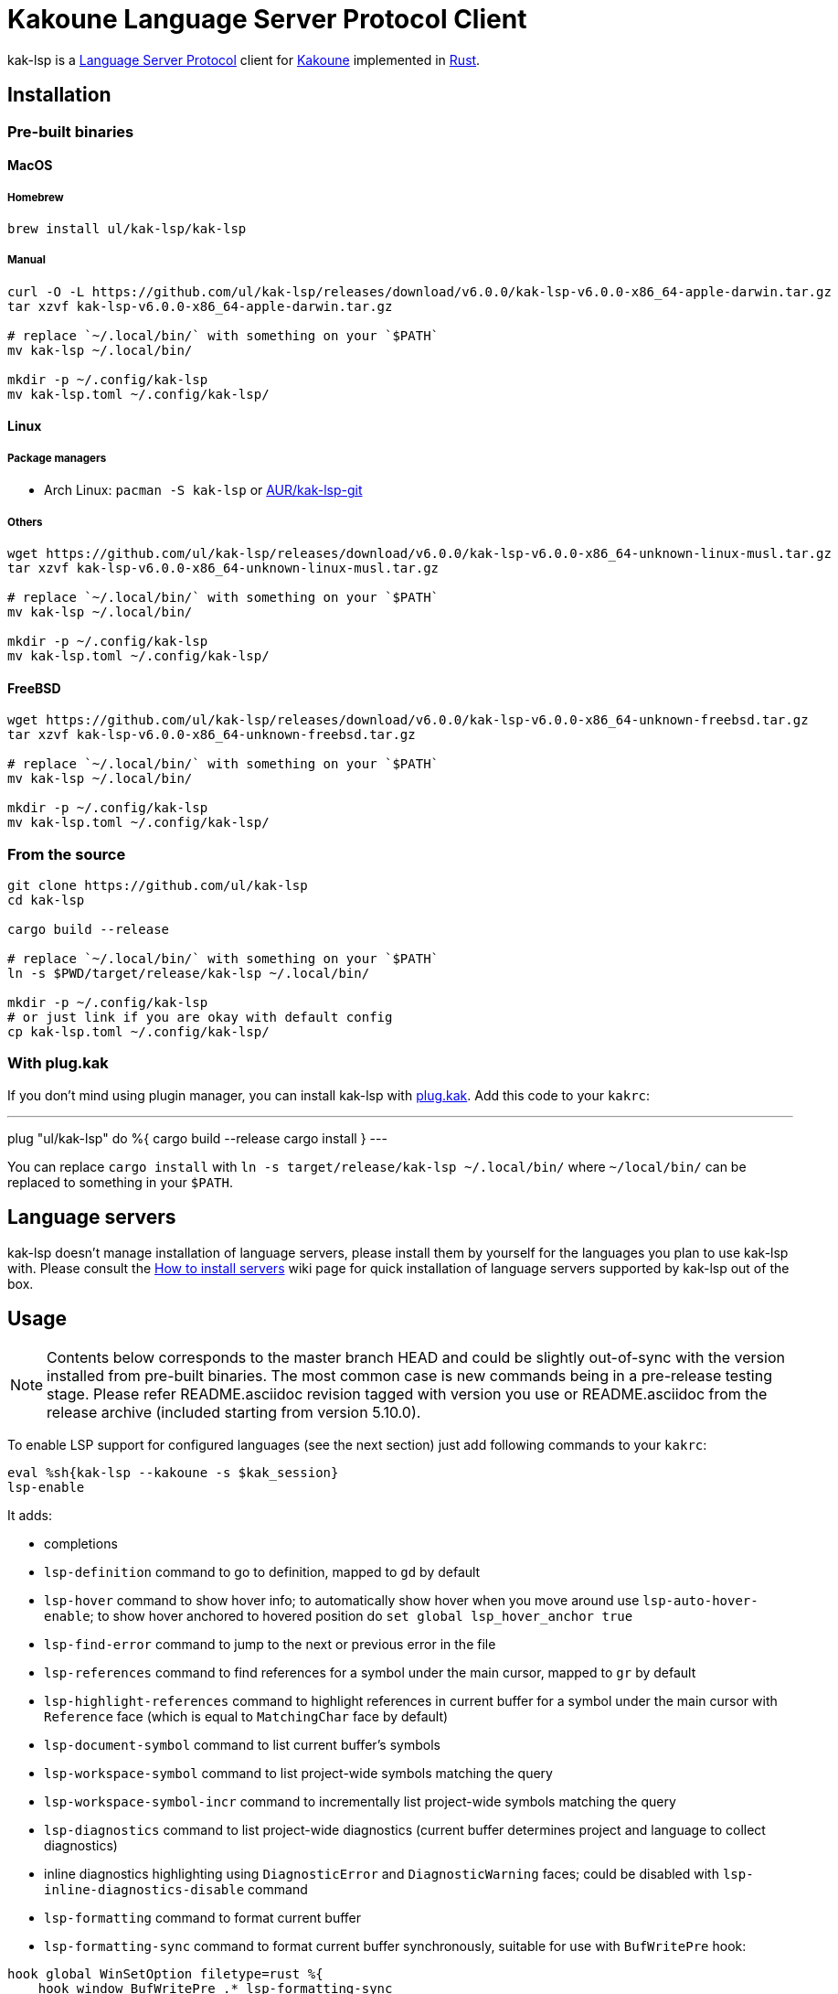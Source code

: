 = Kakoune Language Server Protocol Client

kak-lsp is a https://microsoft.github.io/language-server-protocol/[Language Server Protocol] client for http://kakoune.org[Kakoune] implemented in https://www.rust-lang.org[Rust].

== Installation

=== Pre-built binaries

==== MacOS

===== Homebrew

----
brew install ul/kak-lsp/kak-lsp
----

===== Manual

----
curl -O -L https://github.com/ul/kak-lsp/releases/download/v6.0.0/kak-lsp-v6.0.0-x86_64-apple-darwin.tar.gz
tar xzvf kak-lsp-v6.0.0-x86_64-apple-darwin.tar.gz

# replace `~/.local/bin/` with something on your `$PATH`
mv kak-lsp ~/.local/bin/

mkdir -p ~/.config/kak-lsp
mv kak-lsp.toml ~/.config/kak-lsp/
----

==== Linux

===== Package managers

* Arch Linux: `pacman -S kak-lsp` or https://aur.archlinux.org/packages/kak-lsp-git/[AUR/kak-lsp-git]

===== Others

----
wget https://github.com/ul/kak-lsp/releases/download/v6.0.0/kak-lsp-v6.0.0-x86_64-unknown-linux-musl.tar.gz
tar xzvf kak-lsp-v6.0.0-x86_64-unknown-linux-musl.tar.gz

# replace `~/.local/bin/` with something on your `$PATH`
mv kak-lsp ~/.local/bin/

mkdir -p ~/.config/kak-lsp
mv kak-lsp.toml ~/.config/kak-lsp/
----

==== FreeBSD

----
wget https://github.com/ul/kak-lsp/releases/download/v6.0.0/kak-lsp-v6.0.0-x86_64-unknown-freebsd.tar.gz
tar xzvf kak-lsp-v6.0.0-x86_64-unknown-freebsd.tar.gz

# replace `~/.local/bin/` with something on your `$PATH`
mv kak-lsp ~/.local/bin/

mkdir -p ~/.config/kak-lsp
mv kak-lsp.toml ~/.config/kak-lsp/
----

=== From the source

----
git clone https://github.com/ul/kak-lsp
cd kak-lsp

cargo build --release

# replace `~/.local/bin/` with something on your `$PATH`
ln -s $PWD/target/release/kak-lsp ~/.local/bin/

mkdir -p ~/.config/kak-lsp
# or just link if you are okay with default config
cp kak-lsp.toml ~/.config/kak-lsp/
----

=== With plug.kak

If you don't mind using plugin manager, you can install kak-lsp
with https://github.com/andreyorst/plug.kak[plug.kak]. Add this code to your `kakrc`:

---
plug "ul/kak-lsp" do %{
    cargo build --release
    cargo install
}
---

You can replace `cargo install` with `ln -s target/release/kak-lsp ~/.local/bin/`
where `~/local/bin/` can be replaced to something in your `$PATH`.

== Language servers

kak-lsp doesn't manage installation of language servers, please install them
by yourself for the languages you plan to use kak-lsp with. Please consult the
https://github.com/ul/kak-lsp/wiki/How-to-install-servers[How to install servers] wiki page for
quick installation of language servers supported by kak-lsp out of the box.

== Usage

NOTE: Contents below corresponds to the master branch HEAD and could be slightly out-of-sync with
the version installed from pre-built binaries. The most common case is new commands being in a
pre-release testing stage. Please refer README.asciidoc revision tagged with version you use or
README.asciidoc from the release archive (included starting from version 5.10.0).

To enable LSP support for configured languages (see the next section) just add following commands to
your `kakrc`:

----
eval %sh{kak-lsp --kakoune -s $kak_session}
lsp-enable
----

It adds:

* completions
* `lsp-definition` command to go to definition, mapped to `gd` by default
* `lsp-hover` command to show hover info;
  to automatically show hover when you move around use `lsp-auto-hover-enable`;
  to show hover anchored to hovered position do `set global lsp_hover_anchor true`
* `lsp-find-error` command to jump to the next or previous error in the file
* `lsp-references` command to find references for a symbol under the main cursor, mapped to `gr` by default
* `lsp-highlight-references` command to highlight references in current buffer for a symbol under the main cursor with `Reference` face (which is equal to `MatchingChar` face by default)
* `lsp-document-symbol` command to list current buffer's symbols
* `lsp-workspace-symbol` command to list project-wide symbols matching the query
* `lsp-workspace-symbol-incr` command to incrementally list project-wide symbols matching the query
* `lsp-diagnostics` command to list project-wide diagnostics (current buffer determines project and language to collect diagnostics)
* inline diagnostics highlighting using `DiagnosticError` and `DiagnosticWarning` faces; could be disabled with `lsp-inline-diagnostics-disable` command
* `lsp-formatting` command to format current buffer
* `lsp-formatting-sync` command to format current buffer synchronously, suitable for use with `BufWritePre` hook:

----
hook global WinSetOption filetype=rust %{
    hook window BufWritePre .* lsp-formatting-sync
}
----

* `lsp-rename <new_name>` and `lsp-rename-prompt` commands to rename the symbol under the main cursor.
* `lsp_diagnostic_count` option which contains number of diagnostics published for the current buffer. For example, you can put it into your modeline to see at a glance if there are errors in the current file
* starting new kak-lsp session when Kakoune session begins and stopping it when Kakoune session ends

NOTE: By default, kak-lsp exits when it doesn't receive any request from Kakoune during 30 minutes,
even if Kakoune session is still up and running. Change `server.timeout` in `kak-lsp.toml` to tweak
duration, or set it to 0 to disable this behaviour. In any scenario making new request would lead to
attempt to spin up server if it is down.

* `lsp` user mode (see https://github.com/mawww/kakoune/blob/master/doc/pages/modes.asciidoc#user-modes[Kakoune docs] for more details about user modes):

|===
| Binding | Command

| c | lsp-capabilities
| d | lsp-definition
| e | lsp-diagnostics
| f | lsp-formatting
| h | lsp-hover
| r | lsp-references
| s | lsp-signature-help
| S | lsp-document-symbol
| o | lsp-workspace-symbol-incr
| n | lsp-find-error
| p | lsp-find-error --previous
| & | lsp-highlight-references
|===

To know which subset of kak-lsp commands is backed by current buffer filetype's language server use
`lsp-capabilities` command.

All commands are also represented as subcommands of umbrella `lsp` command if you prefer this style.
For example, you can use `lsp references` instead of `lsp-references`.

== Configuration

kak-lsp itself has configuration, but it also adds configuration options to Kakoune that affect the Kakoune integration.

=== Configuring kak-lsp

kak-lsp is configured via configuration file in https://github.com/toml-lang/toml[TOML] format. By default kak-lsp tries to read `$HOME/.config/kak-lsp/kak-lsp.toml`, but you can override it with command-line option `--config`.

Look into the default `kak-lsp.toml` in the root of repository, it should be quite self-descriptive.
The only example which is not covered by default `kak-lsp.toml` is setting initialization options
for a language server. It's done like this:

[source=toml]
----
[language.go.initialization_options]
formatTool = "gofmt"
----

If you are setting any options to server via cli do not forget to append them to
`%sh{kak-lsp --kakoune ...}` in your `kakrc`. It's not needed if you change options in
`~/.config/kak-lsp/kak-lsp.toml` file.

Please let us know if you have any ideas about how to make default config more sensible.

=== Configuring Kakoune

kak-lsp's Kakoune integration declares the following options:

* `lsp_completion_trigger` (str): This option is set to a Kakoune command, which is executed every time the user pauses in insert mode. If the command succeeds, kak-lsp will send a completion request to the language server.
* `lsp_diagnostic_line_error_sign` (str): When using `lsp-diagnostic-lines-enable` and the language server detects an error, kak-lsp will add a flag to the left-most column of the window, using this string and the `LineFlagErrors` face.
* `lsp_diagnostic_line_warning_sign` (str): When using `lsp-diagnostic-lines-enable` and the language server detects an warning, kak-lsp will add a flag to the left-most column of the window, using this string and the `LineFlagErrors` face.
* `lsp_hover_anchor` (bool): When using `lsp-hover` or `lsp-auto-hover-enable`, if this option is `true` then the hover information will be displayed next to the active selection. Otherwise, the information will be displayed in a box in the lower-right corner.
* `lsp_hover_max_lines` (int): If greater than 0 then limit rendered hover information to the given number of lines.
* `lsp_hover_insert_mode_trigger` (str): This option is set to a Kakoune command. When using `lsp-auto-hover-insert-mode-enable`, this command is executed every time the user pauses in insert mode. If the command succeeds, kak-lsp will send a hover-information request for the text selected by the command.
* `lsp_insert_spaces` (bool): When using `lsp-formatting`, if this option is `true`, kak-lsp will ask the language server to indent with spaces rather than tabs.
* `lsp_server_configuration` (str-to-str-map): At startup, and when this option is modified, kak-lsp will send its contents to the language server in a `workspace/DidChangeConfiguration` notification. Some languages servers allow dynamic configuration in this way. See below for more information about this option.
* `lsp_tab_size` (int): When using `lsp-formatting`, kak-lsp will ask the language server to assume tabs are this many spaces wide. It's similar to the standard Kakoune option `indent_width`.
* `lsp_auto_highlight_references` (bool): If this option is `true` then `lsp-highlight-references` is executed every time user pauses in normal mode.

The `lsp_server_configuration` option is unusual, since the language server wants deeply-nested JSON objects, which are hard to represent in Kakoune. If a language server's documentation says it wants a structure like this:

[source=json]
----
{
    "settings": {
        "rust": {
            "clippy_preference": "on"
        }
    }
}
----

...you can achieve the same thing in Kakoune with:

----
set-option global lsp_server_configuration rust.clippy_preference="on"
----

That is, the keys of the `lsp_server_configuration` option are a `.`-delimited path of JSON objects. For implementation reasons, the values use TOML serialisation rules rather than JSON rules, but they're pretty much the same thing for strings, numbers and booleans, which are the most common configuration types.

== Troubleshooting

If kak-lsp fails try to put this line in your `kakrc` after `kak-lsp --kakoune` invocation:

----
nop %sh{ (kak-lsp -s $kak_session -vvv ) > /tmp/kak-lsp.log 2>&1 < /dev/null & }
----

to explicitly start server and enable debug logging. If it will not give enough insights to fix the
problem or if the problem is a bug in kak-lsp itself please don't hesitate to raise an issue.

NOTE: Some Kakoune plugins could interfere with kak-lsp, particularly completions providers.
E.g. `racer.kak` competes for autocompletion in Rust files.

== Versioning

kak-lsp follows https://semver.org/[SemVer] with one notable difference from common practice: we
don't use 0 major version to indicate that product is not yet reached stability. Even for non-stable
and not feature-complete product user should be clearly informed about breaking change. Therefore we
start with major version 1 and increment it each time when upgrade requires user's attention.
